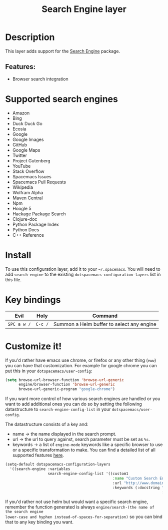 #+title: Search Engine layer

#+tags: layer|web service

[[file:img/searchengine.jpg]]

* Table of Contents                     :TOC_5_gh:noexport:
- [[#description][Description]]
  - [[#features][Features:]]
- [[#supported-search-engines][Supported search engines]]
- [[#install][Install]]
- [[#key-bindings][Key bindings]]
- [[#customize-it][Customize it!]]

* Description
This layer adds support for the [[https://github.com/hrs/engine-mode][Search Engine]] package.

** Features:
- Browser search integration

* Supported search engines
- Amazon
- Bing
- Duck Duck Go
- Ecosia
- Google
- Google Images
- GitHub
- Google Maps
- Twitter
- Project Gutenberg
- YouTube
- Stack Overflow
- Spacemacs Issues
- Spacemacs Pull Requests
- Wikipedia
- Wolfram Alpha
- Maven Central
- Npm
- Hoogle 5
- Hackage Package Search
- Clojure-doc
- Python Package Index
- Python Docs
- C++ Reference

* Install
To use this configuration layer, add it to your =~/.spacemacs=. You will need to
add =search-engine= to the existing =dotspacemacs-configuration-layers= list in this
file.

* Key bindings

| Evil        | Holy    | Command                                   |
|-------------+---------+-------------------------------------------|
| ~SPC a w /~ | ~C-c /~ | Summon a Helm buffer to select any engine |

* Customize it!
If you'd rather have emacs use chrome, or firefox or any other thing (=eww=) you
can have that customization. For example for google chrome you can put this in
your =dotspacemacs/user-config=:

#+BEGIN_SRC emacs-lisp
  (setq browse-url-browser-function 'browse-url-generic
        engine/browser-function 'browse-url-generic
        browse-url-generic-program "google-chrome")
#+END_SRC

If you want more control of how various search engines are handled
or you want to add additional ones you can do so by setting the
following datastructure to =search-engine-config-list= in your =dotspacemacs/user-config=.

The datastructure consists of a key and:
- name -> the name displayed in the search prompt.
- url -> the url to query against, search parameter must be set as =%s=.
- keywords -> a list of =engine-mode= keywords like a specific browser to use
  or a specific transformation to make. You can find a detailed
  list of all supported features [[https://github.com/hrs/engine-mode][here]].

#+BEGIN_SRC emacs-lisp
  (setq-default dotspacemacs-configuration-layers
    '((search-engine :variables
                     search-engine-config-list '((custom1
                                                  :name "Custom Search Engine 1"
                                                  :url "http://www.domain.com/s/stuff_sutff_remember_to_replace_search_candidate_with_%s"
                                                  :keywords (:docstring "My custom string"
                                                                        :browser 'eww-browse-url))))))
#+END_SRC

If you'd rather not use helm but would want a specific search engine, remember
the function generated is always =engine/search-(the name of the search engine
lower-case and hyphen instead-of-spaces-for-separation)= so you can bind that to
any key binding you want.

